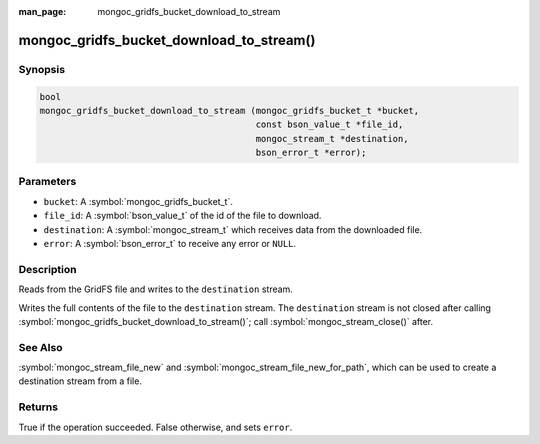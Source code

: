 :man_page: mongoc_gridfs_bucket_download_to_stream

mongoc_gridfs_bucket_download_to_stream()
=========================================

Synopsis
--------

.. code-block:: c

   bool
   mongoc_gridfs_bucket_download_to_stream (mongoc_gridfs_bucket_t *bucket,
                                            const bson_value_t *file_id,
                                            mongoc_stream_t *destination,
                                            bson_error_t *error);

Parameters
----------

* ``bucket``: A :symbol:`mongoc_gridfs_bucket_t`.
* ``file_id``: A :symbol:`bson_value_t` of the id of the file to download.
* ``destination``: A :symbol:`mongoc_stream_t` which receives data from the downloaded file.
* ``error``: A :symbol:`bson_error_t` to receive any error or ``NULL``.

Description
-----------

Reads from the GridFS file and writes to the ``destination`` stream.

Writes the full contents of the file to the ``destination`` stream.
The ``destination`` stream is not closed after calling :symbol:`mongoc_gridfs_bucket_download_to_stream()`; call :symbol:`mongoc_stream_close()` after.

See Also
--------
:symbol:`mongoc_stream_file_new` and :symbol:`mongoc_stream_file_new_for_path`, which can be used to create a destination stream from a file.

Returns
-------
True if the operation succeeded. False otherwise, and sets ``error``.
